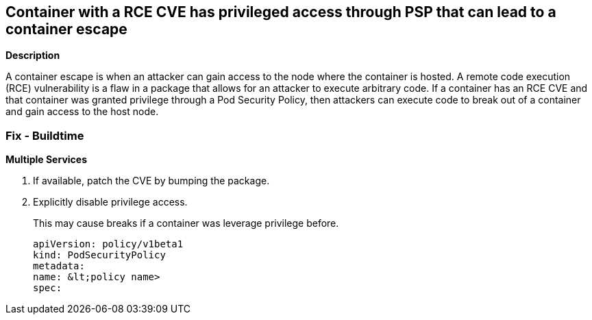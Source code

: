== Container with a RCE CVE has privileged access through PSP that can lead to a container escape
// A container with an RCE CVE has privileged access through PSP that can lead to a container escape


*Description* 


A container escape is when an attacker can gain access to the node where the container is hosted.
A remote code execution (RCE) vulnerability is a flaw in a package that allows for an attacker to execute arbitrary code.
If a container has an RCE CVE and that container was granted privilege through a Pod Security Policy, then attackers can execute code to break out of a container and gain access to the host node.

=== Fix - Buildtime


*Multiple Services* 



. If available, patch the CVE by bumping the package.

. Explicitly disable privilege access.
+
This may cause breaks if a container was leverage privilege before.
+
[,YAML]
----
apiVersion: policy/v1beta1
kind: PodSecurityPolicy
metadata:
name: &lt;policy name>
spec:
----
